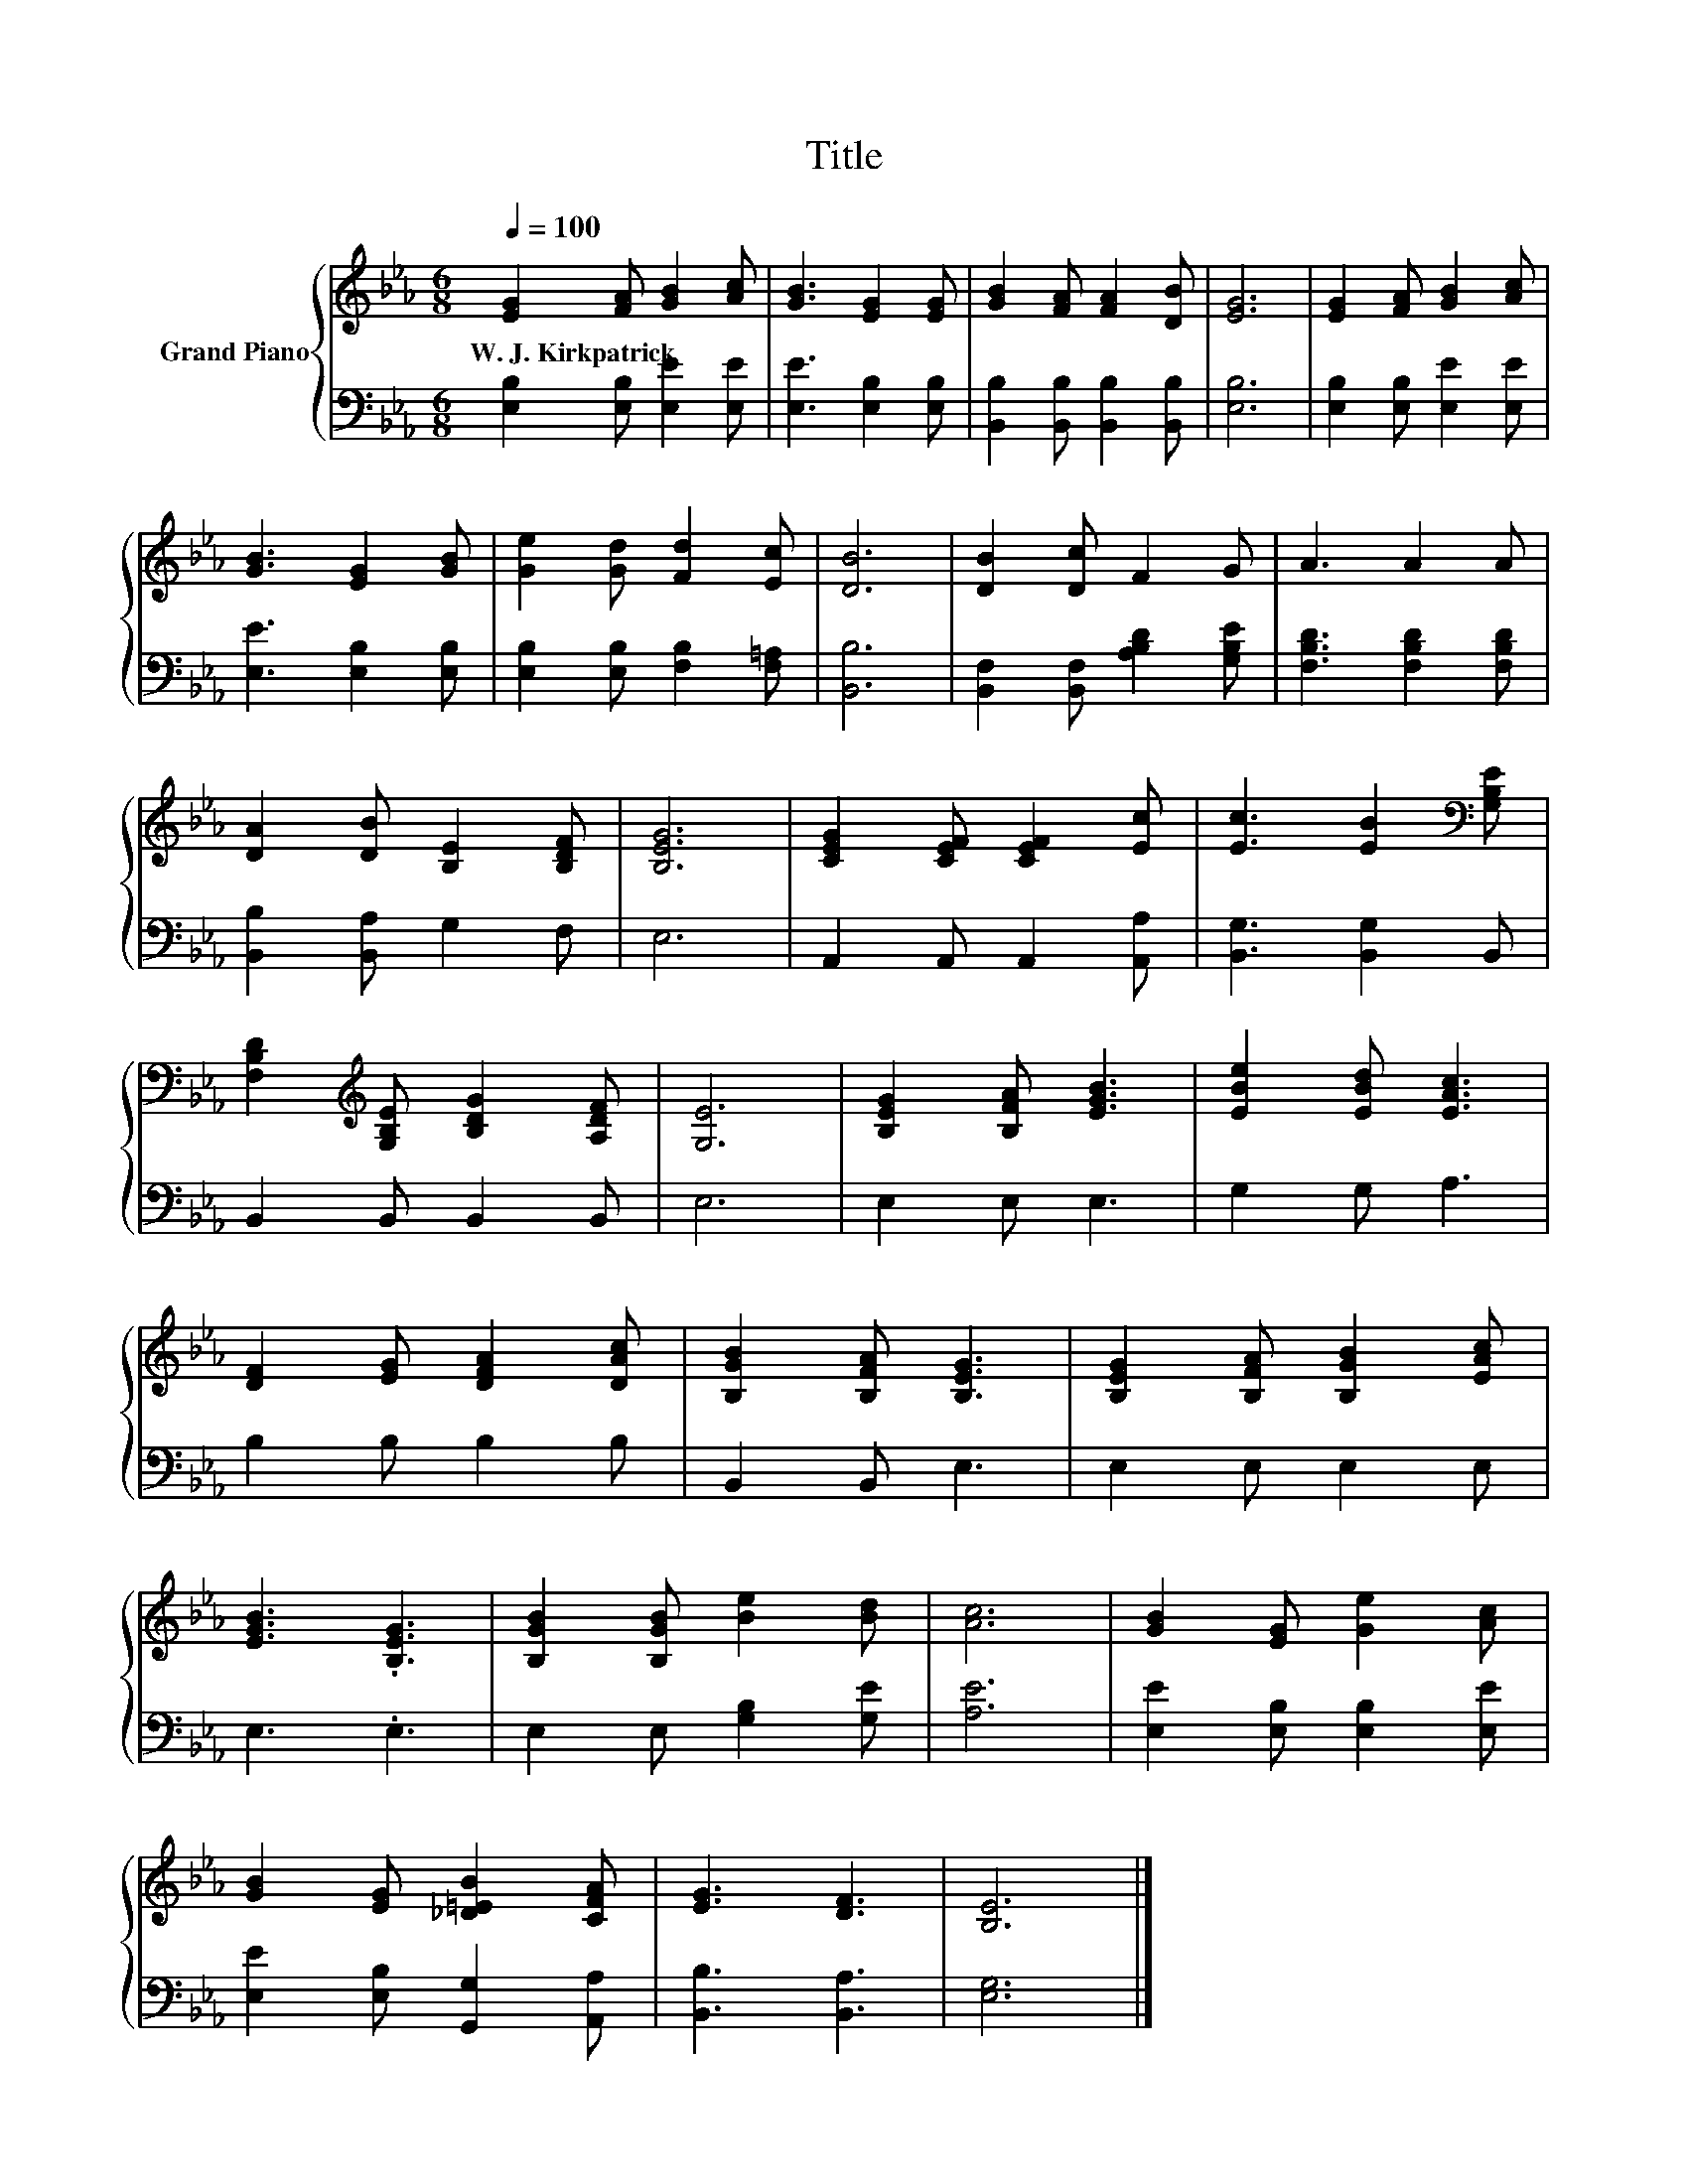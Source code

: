 X:1
T:Title
%%score { 1 | 2 }
L:1/8
Q:1/4=100
M:6/8
K:Eb
V:1 treble nm="Grand Piano"
V:2 bass 
V:1
 [EG]2 [FA] [GB]2 [Ac] | [GB]3 [EG]2 [EG] | [GB]2 [FA] [FA]2 [DB] | [EG]6 | [EG]2 [FA] [GB]2 [Ac] | %5
w: W.~J.~Kirkpatrick * * *|||||
 [GB]3 [EG]2 [GB] | [Ge]2 [Gd] [Fd]2 [Ec] | [DB]6 | [DB]2 [Dc] F2 G | A3 A2 A | %10
w: |||||
 [DA]2 [DB] [B,E]2 [B,DF] | [B,EG]6 | [CEG]2 [CEF] [CEF]2 [Ec] | [Ec]3 [EB]2[K:bass] [G,B,E] | %14
w: ||||
 [F,B,D]2[K:treble] [G,B,E] [B,DG]2 [A,DF] | [G,E]6 | [B,EG]2 [B,FA] [EGB]3 | [EBe]2 [EBd] [EAc]3 | %18
w: ||||
 [DF]2 [EG] [DFA]2 [DAc] | [B,GB]2 [B,FA] [B,EG]3 | [B,EG]2 [B,FA] [B,GB]2 [EAc] | %21
w: |||
 [EGB]3 .[B,EG]3 | [B,GB]2 [B,GB] [Be]2 [Bd] | [Ac]6 | [GB]2 [EG] [Ge]2 [Ac] | %25
w: ||||
 [GB]2 [EG] [_D=EB]2 [CFA] | [EG]3 [DF]3 | [B,E]6 |] %28
w: |||
V:2
 [E,B,]2 [E,B,] [E,E]2 [E,E] | [E,E]3 [E,B,]2 [E,B,] | [B,,B,]2 [B,,B,] [B,,B,]2 [B,,B,] | %3
 [E,B,]6 | [E,B,]2 [E,B,] [E,E]2 [E,E] | [E,E]3 [E,B,]2 [E,B,] | [E,B,]2 [E,B,] [F,B,]2 [F,=A,] | %7
 [B,,B,]6 | [B,,F,]2 [B,,F,] [A,B,D]2 [G,B,E] | [F,B,D]3 [F,B,D]2 [F,B,D] | %10
 [B,,B,]2 [B,,A,] G,2 F, | E,6 | A,,2 A,, A,,2 [A,,A,] | [B,,G,]3 [B,,G,]2 B,, | %14
 B,,2 B,, B,,2 B,, | E,6 | E,2 E, E,3 | G,2 G, A,3 | B,2 B, B,2 B, | B,,2 B,, E,3 | E,2 E, E,2 E, | %21
 E,3 .E,3 | E,2 E, [G,B,]2 [G,E] | [A,E]6 | [E,E]2 [E,B,] [E,B,]2 [E,E] | %25
 [E,E]2 [E,B,] [G,,G,]2 [A,,A,] | [B,,B,]3 [B,,A,]3 | [E,G,]6 |] %28

